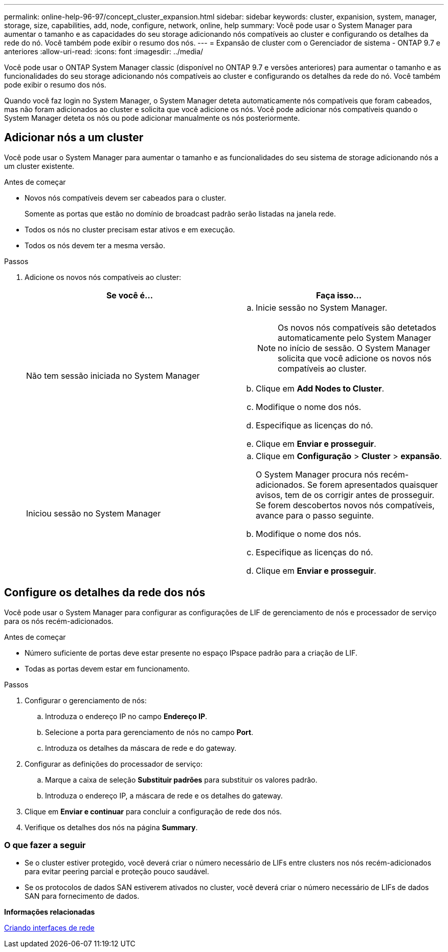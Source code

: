 ---
permalink: online-help-96-97/concept_cluster_expansion.html 
sidebar: sidebar 
keywords: cluster, expanision, system, manager, storage, size, capabilities, add, node, configure, network, online, help 
summary: Você pode usar o System Manager para aumentar o tamanho e as capacidades do seu storage adicionando nós compatíveis ao cluster e configurando os detalhes da rede do nó. Você também pode exibir o resumo dos nós. 
---
= Expansão de cluster com o Gerenciador de sistema - ONTAP 9.7 e anteriores
:allow-uri-read: 
:icons: font
:imagesdir: ../media/


[role="lead"]
Você pode usar o ONTAP System Manager classic (disponível no ONTAP 9.7 e versões anteriores) para aumentar o tamanho e as funcionalidades do seu storage adicionando nós compatíveis ao cluster e configurando os detalhes da rede do nó. Você também pode exibir o resumo dos nós.

Quando você faz login no System Manager, o System Manager deteta automaticamente nós compatíveis que foram cabeados, mas não foram adicionados ao cluster e solicita que você adicione os nós. Você pode adicionar nós compatíveis quando o System Manager deteta os nós ou pode adicionar manualmente os nós posteriormente.



== Adicionar nós a um cluster

Você pode usar o System Manager para aumentar o tamanho e as funcionalidades do seu sistema de storage adicionando nós a um cluster existente.

.Antes de começar
* Novos nós compatíveis devem ser cabeados para o cluster.
+
Somente as portas que estão no domínio de broadcast padrão serão listadas na janela rede.

* Todos os nós no cluster precisam estar ativos e em execução.
* Todos os nós devem ter a mesma versão.


.Passos
. Adicione os novos nós compatíveis ao cluster:
+
|===
| Se você é... | Faça isso... 


 a| 
Não tem sessão iniciada no System Manager
 a| 
.. Inicie sessão no System Manager.
+
[NOTE]
====
Os novos nós compatíveis são detetados automaticamente pelo System Manager no início de sessão. O System Manager solicita que você adicione os novos nós compatíveis ao cluster.

====
.. Clique em *Add Nodes to Cluster*.
.. Modifique o nome dos nós.
.. Especifique as licenças do nó.
.. Clique em *Enviar e prosseguir*.




 a| 
Iniciou sessão no System Manager
 a| 
.. Clique em *Configuração* > *Cluster* > *expansão*.
+
O System Manager procura nós recém-adicionados. Se forem apresentados quaisquer avisos, tem de os corrigir antes de prosseguir. Se forem descobertos novos nós compatíveis, avance para o passo seguinte.

.. Modifique o nome dos nós.
.. Especifique as licenças do nó.
.. Clique em *Enviar e prosseguir*.


|===




== Configure os detalhes da rede dos nós

Você pode usar o System Manager para configurar as configurações de LIF de gerenciamento de nós e processador de serviço para os nós recém-adicionados.

.Antes de começar
* Número suficiente de portas deve estar presente no espaço IPspace padrão para a criação de LIF.
* Todas as portas devem estar em funcionamento.


.Passos
. Configurar o gerenciamento de nós:
+
.. Introduza o endereço IP no campo *Endereço IP*.
.. Selecione a porta para gerenciamento de nós no campo *Port*.
.. Introduza os detalhes da máscara de rede e do gateway.


. Configurar as definições do processador de serviço:
+
.. Marque a caixa de seleção *Substituir padrões* para substituir os valores padrão.
.. Introduza o endereço IP, a máscara de rede e os detalhes do gateway.


. Clique em *Enviar e continuar* para concluir a configuração de rede dos nós.
. Verifique os detalhes dos nós na página *Summary*.




=== O que fazer a seguir

* Se o cluster estiver protegido, você deverá criar o número necessário de LIFs entre clusters nos nós recém-adicionados para evitar peering parcial e proteção pouco saudável.
* Se os protocolos de dados SAN estiverem ativados no cluster, você deverá criar o número necessário de LIFs de dados SAN para fornecimento de dados.


*Informações relacionadas*

xref:task_creating_network_interfaces.adoc[Criando interfaces de rede]
